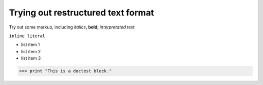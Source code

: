 Trying out restructured text format
===================================

Try out some markup, including *italics*, **bold**, `interpretated text`

``inline literal``

- list item 1

- list item 2

- list item 3

>>> print "This is a doctest block."

